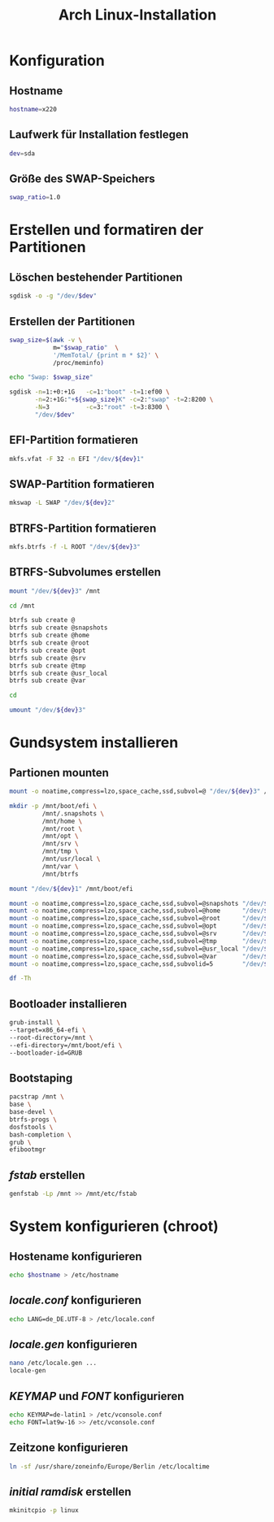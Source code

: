 #+TITLE: Arch Linux-Installation
* Konfiguration

** Hostname

#+BEGIN_SRC sh :tangle yes
hostname=x220
#+END_SRC

** Laufwerk für Installation festlegen

#+BEGIN_SRC sh :tangle yes
dev=sda
#+END_SRC


** Größe des SWAP-Speichers

#+BEGIN_SRC sh :tangle yes
swap_ratio=1.0
#+END_SRC
   

* Erstellen und formatiren der Partitionen
** Löschen bestehender Partitionen

#+BEGIN_SRC sh :tangle yes
sgdisk -o -g "/dev/$dev"
#+END_SRC

** Erstellen der Partitionen

#+BEGIN_SRC sh :tangle yes
swap_size=$(awk -v \
            m="$swap_ratio"  \
            '/MemTotal/ {print m * $2}' \
            /proc/meminfo)

echo "Swap: $swap_size"

sgdisk -n=1:+0:+1G   -c=1:"boot" -t=1:ef00 \
       -n=2:+1G:"+${swap_size}K" -c=2:"swap" -t=2:8200 \
       -N=3          -c=3:"root" -t=3:8300 \
       "/dev/$dev"
#+END_SRC

** EFI-Partition formatieren 

#+BEGIN_SRC sh
mkfs.vfat -F 32 -n EFI "/dev/${dev}1"
#+END_SRC

** SWAP-Partition formatieren 

#+BEGIN_SRC sh
mkswap -L SWAP "/dev/${dev}2"
#+END_SRC

** BTRFS-Partition formatieren 

#+BEGIN_SRC sh
mkfs.btrfs -f -L ROOT "/dev/${dev}3"
#+END_SRC

** BTRFS-Subvolumes erstellen

#+BEGIN_SRC sh
mount "/dev/${dev}3" /mnt

cd /mnt

btrfs sub create @
btrfs sub create @snapshots
btrfs sub create @home
btrfs sub create @root
btrfs sub create @opt
btrfs sub create @srv
btrfs sub create @tmp
btrfs sub create @usr_local
btrfs sub create @var

cd

umount "/dev/${dev}3"
#+END_SRC

* Gundsystem installieren

** Partionen mounten
#+BEGIN_SRC sh
mount -o noatime,compress=lzo,space_cache,ssd,subvol=@ "/dev/${dev}3" /mnt

mkdir -p /mnt/boot/efi \
         /mnt/.snapshots \
         /mnt/home \
         /mnt/root \
         /mnt/opt \
         /mnt/srv \
         /mnt/tmp \
         /mnt/usr/local \
         /mnt/var \
         /mnt/btrfs

mount "/dev/${dev}1" /mnt/boot/efi

mount -o noatime,compress=lzo,space_cache,ssd,subvol=@snapshots "/dev/${dev}3" /mnt/.snapshots
mount -o noatime,compress=lzo,space_cache,ssd,subvol=@home      "/dev/${dev}3" /mnt/home
mount -o noatime,compress=lzo,space_cache,ssd,subvol=@root      "/dev/${dev}3" /mnt/root
mount -o noatime,compress=lzo,space_cache,ssd,subvol=@opt       "/dev/${dev}3" /mnt/opt
mount -o noatime,compress=lzo,space_cache,ssd,subvol=@srv       "/dev/${dev}3" /mnt/srv
mount -o noatime,compress=lzo,space_cache,ssd,subvol=@tmp       "/dev/${dev}3" /mnt/tmp
mount -o noatime,compress=lzo,space_cache,ssd,subvol=@usr_local "/dev/${dev}3" /mnt/usr/local
mount -o noatime,compress=lzo,space_cache,ssd,subvol=@var       "/dev/${dev}3" /mnt/var
mount -o noatime,compress=lzo,space_cache,ssd,subvolid=5        "/dev/${dev}3" /mnt/btrfs

df -Th
#+END_SRC

** Bootloader installieren
#+BEGIN_SRC sh
grub-install \
--target=x86_64-efi \
--root-directory=/mnt \
--efi-directory=/mnt/boot/efi \
--bootloader-id=GRUB
#+END_SRC

** Bootstaping 
#+BEGIN_SRC sh
pacstrap /mnt \
base \
base-devel \
btrfs-progs \
dosfstools \
bash-completion \
grub \
efibootmgr
#+END_SRC

** /fstab/ erstellen
#+BEGIN_SRC sh
genfstab -Lp /mnt >> /mnt/etc/fstab
#+END_SRC

* System konfigurieren (chroot)

** Hostename konfigurieren

#+BEGIN_SRC sh
echo $hostname > /etc/hostname
#+END_SRC

** /locale.conf/ konfigurieren

#+BEGIN_SRC sh
echo LANG=de_DE.UTF-8 > /etc/locale.conf
#+END_SRC

** /locale.gen/ konfigurieren

#+BEGIN_SRC sh
nano /etc/locale.gen ...
locale-gen
#+END_SRC

** /KEYMAP/ und /FONT/ konfigurieren

#+BEGIN_SRC sh
echo KEYMAP=de-latin1 > /etc/vconsole.conf
echo FONT=lat9w-16 >> /etc/vconsole.conf
#+END_SRC

** Zeitzone konfigurieren

#+BEGIN_SRC sh
ln -sf /usr/share/zoneinfo/Europe/Berlin /etc/localtime
#+END_SRC
   
** /initial ramdisk/ erstellen

#+BEGIN_SRC sh
mkinitcpio -p linux
#+END_SRC
